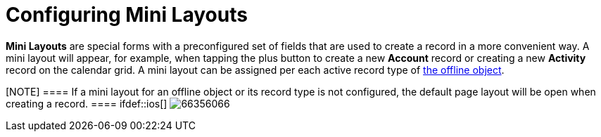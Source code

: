 = Configuring Mini Layouts

*Mini Layouts* are special forms with a preconfigured set of fields that
are used to create a record in a more convenient way. A mini layout will
appear, for example, when tapping the plus button to create a new
*Account* record or creating a new *Activity* record on the calendar
grid. A mini layout can be assigned per each active record type of
link:ios/managing-offline-objects[the offline object].

[NOTE] ==== If a mini layout for an offline object or its record
type is not configured, the default page layout will be open when
creating a record. ==== ifdef::ios[]
image:66356066.png[]
ifdef::win[]
image:mini_layout_windows.png[]
ifdef::andr[]
image:66356065.png[]

[[h2__684572466]]
=== Create a Mini Layout

To create a mini layout:

[width="100%",cols="50%,50%",]
|===
|In CT Mobile Control Panel a|
. Go to link:ios/ct-mobile-control-panel-mini-layouts[CT Mobile Control
Panel: Mini Layouts].
. Click *Create layout*.
image:47745554.png[]
. Enter the unique name of the mini layout.
. Select the *Object* from the drop-down list.
. Select the *Record Type* from the drop-down list.
[NOTE] ==== Make sure that the target profile has the proper
link:ios/application-permission-settings[permissions for the selected
record type]. You can review the profile permissions in *Setup* →
*Users* → *Profiles*. ====
. Click *Add new field* and select a field from the drop-down list,
which will be displayed on the mini layout.
. Enable the *Required* setting to add a required field.
. Click *Create*.

|In CT Mobile Control Panel 2.0 a|
. Go to link:ios/ct-mobile-control-panel-mini-layouts-new[CT Mobile
Control Panel 2.0: Mini Layouts].
. Select an offline object from the left list.
. Click  *Add Settings*.
image:ctm-control-panel-new-mini-layout-add-settings.png[]
. Select a record type for creating a mini layout. You can create one
mini layout for each record type.
* Make sure that the target profile has the
link:ios/application-permission-settings[proper permissions for the
selected record type]. You can review the profile permissions in *Setup*
→ *Users* → *Profiles*.
* If a record has no custom record type associated with it, then the
_Master_ record type will be used.
. Select fields for the mini layout.
* To add a new field, click *Add Field*.
* Toggle *Required* option if needed.
* Click image:ctm-control-panel-new-remove-icon.png[]
to remove the field.
. Click *Save*.

|===


link:ios/ct-mobile-control-panel-mini-layouts[]

ifdef::andr,ios,win[] The mini layout is configured. Perform a
synchronization to apply the changes. ifdef::kotlin[]

The mini layout is configured. Perform the mixed synchronization to
apply the changes.
